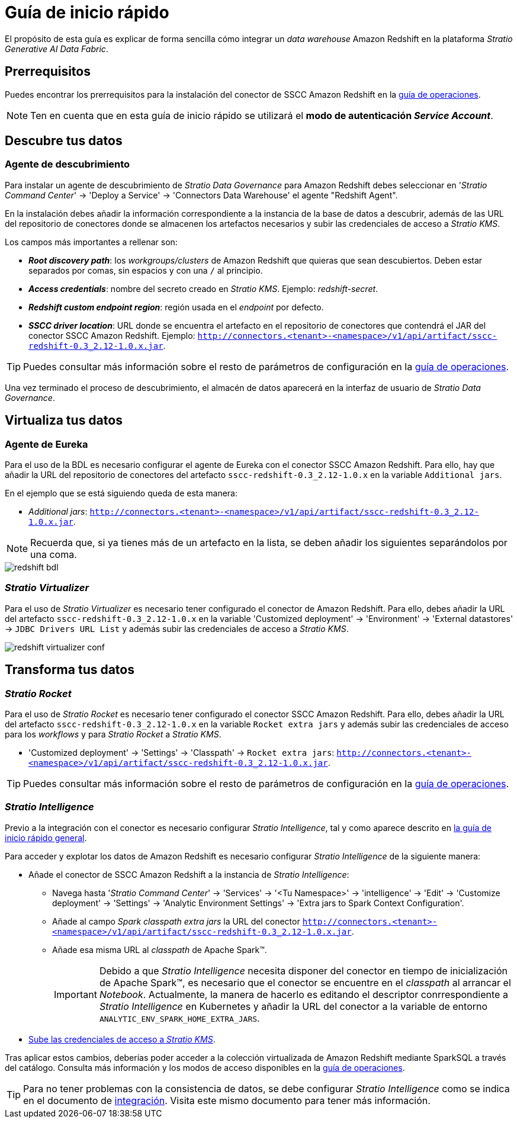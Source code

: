= Guía de inicio rápido

El propósito de esta guía es explicar de forma sencilla cómo integrar un _data warehouse_ Amazon Redshift en la plataforma _Stratio Generative AI Data Fabric_.

== Prerrequisitos

Puedes encontrar los prerrequisitos para la instalación del conector de SSCC Amazon Redshift en la xref:amazon-redshift:operations-guide.adoc#_prerrequisitos[guía de operaciones].

NOTE: Ten en cuenta que en esta guía de inicio rápido se utilizará el *modo de autenticación _Service Account_*.

== Descubre tus datos

=== Agente de descubrimiento

Para instalar un agente de descubrimiento de _Stratio Data Governance_ para Amazon Redshift debes seleccionar en '_Stratio Command Center_' -> 'Deploy a Service' -> 'Connectors Data Warehouse' el agente "Redshift Agent".

En la instalación debes añadir la información correspondiente a la instancia de la base de datos a descubrir, además de las URL del repositorio de conectores donde se almacenen los artefactos necesarios y subir las credenciales de acceso a _Stratio KMS_.

Los campos más importantes a rellenar son:

* *_Root discovery path_*: los _workgroups/clusters_ de Amazon Redshift que quieras que sean descubiertos. Deben estar separados por comas, sin espacios y con una `/` al principio.
* *_Access credentials_*: nombre del secreto creado en _Stratio KMS_. Ejemplo: _redshift-secret_.
* *_Redshift custom endpoint region_*: región usada en el _endpoint_ por defecto.
* *_SSCC driver location_*: URL donde se encuentra el artefacto en el repositorio de conectores que contendrá el JAR del conector SSCC Amazon Redshift. Ejemplo: `http://connectors.<tenant>-<namespace>/v1/api/artifact/sscc-redshift-0.3_2.12-1.0.x.jar`.

TIP: Puedes consultar más información sobre el resto de parámetros de configuración en la xref:amazon-redshift:operations-guide.adoc[guía de operaciones].

Una vez terminado el proceso de descubrimiento, el almacén de datos aparecerá en la interfaz de usuario de _Stratio Data Governance_.

== Virtualiza tus datos

=== Agente de Eureka

Para el uso de la BDL es necesario configurar el agente de Eureka con el conector SSCC Amazon Redshift. Para ello, hay que añadir la URL del repositorio de conectores del artefacto `sscc-redshift-0.3_2.12-1.0.x` en la variable `Additional jars`.

En el ejemplo que se está siguiendo queda de esta manera:

* _Additional jars_: `http://connectors.<tenant>-<namespace>/v1/api/artifact/sscc-redshift-0.3_2.12-1.0.x.jar`.

NOTE: Recuerda que, si ya tienes más de un artefacto en la lista, se deben añadir los siguientes separándolos por una coma.

image::redshift-bdl.png[]

=== _Stratio Virtualizer_

Para el uso de _Stratio Virtualizer_ es necesario tener configurado el conector de Amazon Redshift. Para ello, debes añadir la URL del artefacto `sscc-redshift-0.3_2.12-1.0.x` en la variable 'Customized deployment' -> 'Environment' -> 'External datastores' -> `JDBC Drivers URL List` y además subir las credenciales de acceso a _Stratio KMS_.

image::redshift-virtualizer-conf.png[]

== Transforma tus datos

=== _Stratio Rocket_

Para el uso de _Stratio Rocket_ es necesario tener configurado el conector SSCC Amazon Redshift. Para ello, debes añadir la URL del artefacto `sscc-redshift-0.3_2.12-1.0.x` en la variable `Rocket extra jars` y además subir las credenciales de acceso para los _workflows_ y para _Stratio Rocket_ a _Stratio KMS_.

* 'Customized deployment' -> 'Settings' -> 'Classpath' -> `Rocket extra jars`: `http://connectors.<tenant>-<namespace>/v1/api/artifact/sscc-redshift-0.3_2.12-1.0.x.jar`.

TIP: Puedes consultar más información sobre el resto de parámetros de configuración en la xref:amazon-redshift:operations-guide.adoc#rocket-configuration[guía de operaciones].

=== _Stratio Intelligence_

Previo a la integración con el conector es necesario configurar _Stratio Intelligence_, tal y como aparece descrito en xref:ROOT:quick-start-guide#_stratio_intelligence[la guía de inicio rápido general].

Para acceder y explotar los datos de Amazon Redshift es necesario configurar _Stratio Intelligence_ de la siguiente manera:

* Añade el conector de SSCC Amazon Redshift a la instancia de _Stratio Intelligence_:
** Navega hasta '_Stratio Command Center_' -> 'Services' -> '<Tu Namespace>' -> 'intelligence' -> 'Edit' -> 'Customize deployment' -> 'Settings' -> 'Analytic Environment Settings' -> 'Extra jars to Spark Context Configuration'.
** Añade al campo _Spark classpath extra jars_ la URL del conector `http://connectors.<tenant>-<namespace>/v1/api/artifact/sscc-redshift-0.3_2.12-1.0.x.jar`.
** Añade esa misma URL al _classpath_ de Apache Spark™.
+
IMPORTANT: Debido a que _Stratio Intelligence_ necesita disponer del conector en tiempo de inicialización de Apache Spark™, es necesario que el conector se encuentre en el _classpath_ al arrancar el _Notebook_. Actualmente, la manera de hacerlo es editando el descriptor conrrespondiente a _Stratio Intelligence_ en Kubernetes y añadir la URL del conector a la variable de entorno `ANALYTIC_ENV_SPARK_HOME_EXTRA_JARS`.

* xref:amazon-redshift:operations-guide.adoc#_prerrequisitos[Sube las credenciales de acceso a __Stratio KMS__].

Tras aplicar estos cambios, deberías poder acceder a la colección virtualizada de Amazon Redshift mediante SparkSQL a través del catálogo. Consulta más información y los modos de acceso disponibles en la xref:amazon-redshift:operations-guide.adoc#_stratio_intelligence[guía de operaciones].

TIP: Para no tener problemas con la consistencia de datos, se debe configurar _Stratio Intelligence_ como se indica en el documento de xref:ROOT:commiters.adoc#_uso_con_stratio_intelligence[integración]. Visita este mismo documento para tener más información.
